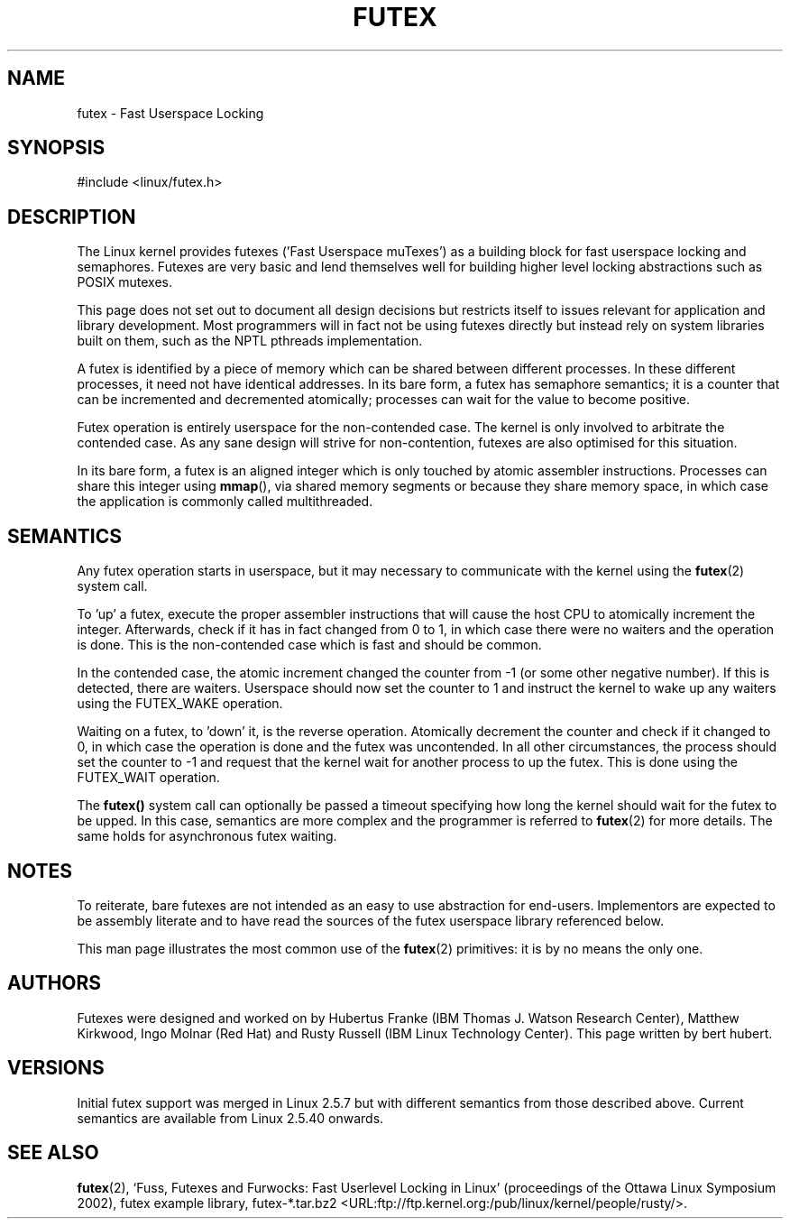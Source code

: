 .\" This page is made available under the MIT license.
.\"
.\" This manpage has been automatically generated by docbook2man 
.\" from a DocBook document.  This tool can be found at:
.\" <http://shell.ipoline.com/~elmert/comp/docbook2X/> 
.\" Please send any bug reports, improvements, comments, patches, 
.\" etc. to Steve Cheng <steve@ggi-project.org>.
.TH FUTEX 7 2002-12-31 "" "Linux Programmer's Manual"
.SH NAME
futex \- Fast Userspace Locking
.SH SYNOPSIS
.nf
#include <linux/futex.h>
.fi
.SH DESCRIPTION
.PP
The Linux kernel provides futexes ('Fast Userspace muTexes') 
as a building block for fast userspace 
locking and semaphores. 
Futexes are very basic and lend themselves well for building higher level 
locking abstractions such as POSIX mutexes.
.PP
This page does not set out to document all design decisions 
but restricts itself to issues relevant for 
application and library development. 
Most programmers will in fact not be using futexes directly but 
instead rely on system libraries built on them, 
such as the NPTL pthreads implementation.
.PP
A futex is identified by a piece of memory which can be 
shared between different processes. 
In these different processes, it need not have identical addresses. 
In its bare form, a futex has semaphore semantics; 
it is a counter that can be incremented and decremented atomically; 
processes can wait for the value to become positive.
.PP
Futex operation is entirely userspace for the non-contended case. 
The kernel is only involved to arbitrate the contended case. 
As any sane design will strive for non-contention, 
futexes are also optimised for this situation.
.PP
In its bare form, a futex is an aligned integer which is 
only touched by atomic assembler instructions. 
Processes can share this integer using 
.BR mmap (), 
via shared memory segments or because they share memory space, 
in which case the application is commonly called multithreaded.
.SH "SEMANTICS"
.PP
Any futex operation starts in userspace, 
but it may necessary to communicate with the kernel using the
\fBfutex\fR(2) system call.
.PP
To 'up' a futex, execute the proper assembler instructions that 
will cause the host CPU to atomically increment the integer. 
Afterwards, check if it has in fact changed from 0 to 1, in which case 
there were no waiters and the operation is done. 
This is the non-contended case which is fast and should be common.
.PP
In the contended case, the atomic increment changed the counter 
from \-1  (or some other negative number). 
If this is detected, there are waiters. 
Userspace should now set the counter to 1 and instruct the 
kernel to wake up any waiters using the FUTEX_WAKE operation.
.PP
Waiting on a futex, to 'down' it, is the reverse operation. 
Atomically decrement the counter and check if it changed to 0, 
in which case the operation is done and the futex was uncontended. 
In all other circumstances, the process should set the counter to \-1 
and request that the kernel wait for another process to up the futex. 
This is done using the FUTEX_WAIT operation.
.PP
The 
.BR futex() 
system call can optionally be passed a timeout specifying how long 
the kernel should
wait for the futex to be upped. 
In this case, semantics are more complex and the programmer is referred
to \fBfutex\fR(2) for
more details. The same holds for asynchronous futex waiting.
.SH "NOTES"
.PP
To reiterate, bare futexes are not intended as an easy to use 
abstraction for end-users. 
Implementors are expected to be assembly literate and to have read 
the sources of the futex userspace library referenced
below.
.PP
This man page illustrates the most common use of the \fBfutex\fR(2) 
primitives: it is by no means the only one.
.SH "AUTHORS"
.PP
Futexes were designed and worked on by Hubertus Franke 
(IBM Thomas J. Watson Research Center), 
Matthew Kirkwood, Ingo Molnar (Red Hat) and 
Rusty Russell (IBM Linux Technology Center). 
This page written by bert hubert.
.SH "VERSIONS"
.PP
Initial futex support was merged in Linux 2.5.7 
but with different semantics from those described above.
Current semantics are available from Linux 2.5.40 onwards.
.SH "SEE ALSO"
.PP
\fBfutex\fR(2),
`Fuss, Futexes and Furwocks: Fast Userlevel Locking in Linux' 
(proceedings of the Ottawa Linux Symposium 2002), 
futex example library, futex-*.tar.bz2 
<URL:ftp://ftp.kernel.org:/pub/linux/kernel/people/rusty/>.
